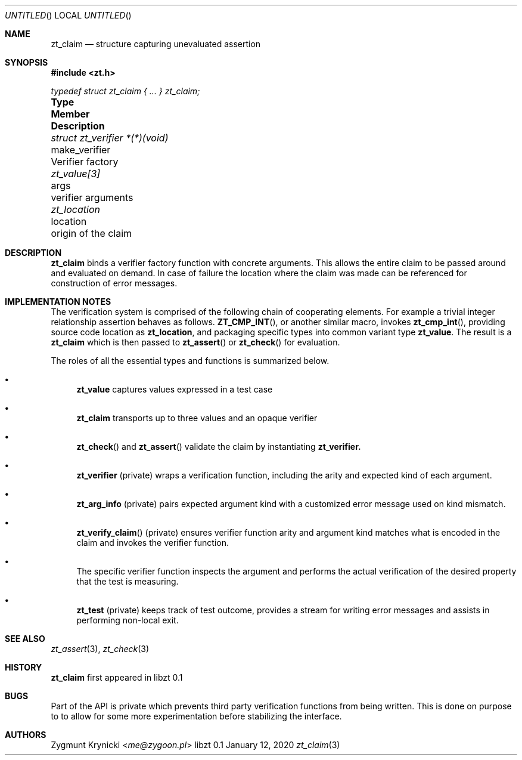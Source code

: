 .Dd January 12, 2020
.Os libzt 0.1
.Dt zt_claim 3 PRM
.Sh NAME
.Nm zt_claim
.Nd structure capturing unevaluated assertion
.Sh SYNOPSIS
.In zt.h
.Vt typedef struct zt_claim { ... } zt_claim;
.Bl -column "struct zt_verifier *(*)(void) " "make_verifier " Description"
.It Sy Type Ta Sy Member Ta Sy Description
.It Vt struct zt_verifier *(*)(void) Ta make_verifier Ta Verifier factory
.It Vt zt_value[3] Ta args Ta verifier arguments
.It Vt zt_location Ta location Ta origin of the claim
.El
.Sh DESCRIPTION
.Nm
binds a verifier factory function with concrete arguments. This allows the
entire claim to be passed around and evaluated on demand. In case of failure
the location where the claim was made can be referenced for construction of
error messages.
.Sh IMPLEMENTATION NOTES
The verification system is comprised of the following chain of cooperating
elements. For example a trivial integer relationship assertion behaves as
follows.
.Fn ZT_CMP_INT ,
or another similar macro, invokes
.Fn zt_cmp_int ,
providing source code location as
.Nm zt_location ,
and packaging specific types into common variant type
.Nm zt_value .
The result is a
.Nm zt_claim
which is then passed to
.Fn zt_assert
or
.Fn zt_check
for evaluation.
.Pp
The roles of all the essential types and functions is summarized below.
.Bl -bullet
.It
.Nm zt_value
captures values expressed in a test case
.It
.Nm zt_claim
transports up to three values and an opaque verifier
.It
.Fn zt_check
and
.Fn zt_assert
validate the claim by instantiating
.Nm zt_verifier.
.It
.Nm zt_verifier
(private) wraps a verification function, including the arity and expected
kind of each argument.
.It
.Nm zt_arg_info
(private) pairs expected argument kind with a customized error message used
on kind mismatch.
.It
.Fn zt_verify_claim
(private) ensures verifier function arity and argument kind matches what is
encoded in the claim and invokes the verifier function.
.It
The specific verifier function inspects the argument and performs the actual
verification of the desired property that the test is measuring.
.It
.Nm zt_test
(private) keeps track of test outcome, provides a stream for writing error
messages and assists in performing non-local exit.
.El
.Sh SEE ALSO
.Xr zt_assert 3 ,
.Xr zt_check 3
.Sh HISTORY
.Nm
first appeared in libzt 0.1
.Sh BUGS
Part of the API is private which prevents third party verification functions
from being written. This is done on purpose to to allow for some more
experimentation before stabilizing the interface.
.Sh AUTHORS
.An "Zygmunt Krynicki" Aq Mt me@zygoon.pl
